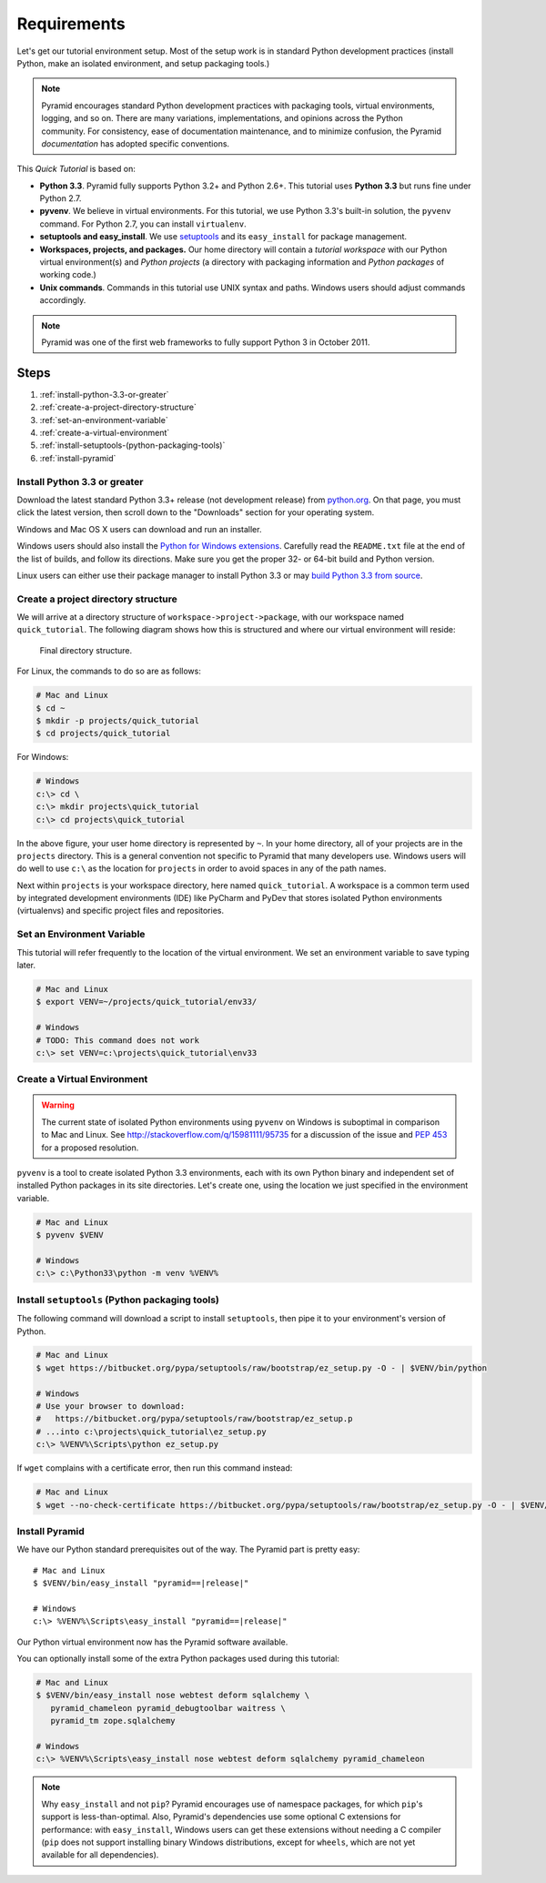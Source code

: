 .. _qtut_requirements:

============
Requirements
============

Let's get our tutorial environment setup. Most of the setup work is in
standard Python development practices (install Python,
make an isolated environment, and setup packaging tools.)

.. note::

  Pyramid encourages standard Python development practices with
  packaging tools, virtual environments, logging, and so on.  There
  are many variations, implementations, and opinions across the Python
  community.  For consistency, ease of documentation maintenance,
  and to minimize confusion, the Pyramid *documentation* has adopted
  specific conventions.

This *Quick Tutorial* is based on:

* **Python 3.3**. Pyramid fully supports Python 3.2+ and Python 2.6+.
  This tutorial uses **Python 3.3** but runs fine under Python 2.7.

* **pyvenv**. We believe in virtual environments. For this tutorial,
  we use Python 3.3's built-in solution, the ``pyvenv`` command.
  For Python 2.7, you can install ``virtualenv``.

* **setuptools and easy_install**. We use
  `setuptools <https://pypi.python.org/pypi/setuptools/>`_
  and its ``easy_install`` for package management.

* **Workspaces, projects, and packages.** Our home directory
  will contain a *tutorial workspace* with our Python virtual
  environment(s) and *Python projects* (a directory with packaging
  information and *Python packages* of working code.)

* **Unix commands**. Commands in this tutorial use UNIX syntax and
  paths.  Windows users should adjust commands accordingly.

.. note::

    Pyramid was one of the first web frameworks to fully support Python 3 in
    October 2011.

Steps
=====

#. :ref:`install-python-3.3-or-greater`
#. :ref:`create-a-project-directory-structure`
#. :ref:`set-an-environment-variable`
#. :ref:`create-a-virtual-environment`
#. :ref:`install-setuptools-(python-packaging-tools)`
#. :ref:`install-pyramid`

.. _install-python-3.3-or-greater:

Install Python 3.3 or greater
-----------------------------

Download the latest standard Python 3.3+ release (not development
release) from
`python.org <http://www.python.org/download/releases/>`_.  On that page, you
must click the latest version, then scroll down to the "Downloads" section
for your operating system.

Windows and Mac OS X users can download and run an installer.

Windows users should also install the `Python for Windows extensions
<http://sourceforge.net/projects/pywin32/files/pywin32/>`_. Carefully read the
``README.txt`` file at the end of the list of builds, and follow its
directions. Make sure you get the proper 32- or 64-bit build and Python
version.

Linux users can either use their package manager to install Python 3.3
or may
`build Python 3.3 from source
<http://pyramid.readthedocs.org/en/master/narr/install.html#package-manager-
method>`_.


.. _create-a-project-directory-structure:

Create a project directory structure
------------------------------------

We will arrive at a directory structure of
``workspace->project->package``, with our workspace named
``quick_tutorial``. The following diagram shows how this is structured
and where our virtual environment will reside:

.. figure:: ../_static/directory_structure_pyramid.png
   :alt: Final directory structure

   Final directory structure.

For Linux, the commands to do so are as follows:

.. code-block:: bash

    # Mac and Linux
    $ cd ~
    $ mkdir -p projects/quick_tutorial
    $ cd projects/quick_tutorial

For Windows:

.. code-block:: posh

    # Windows
    c:\> cd \
    c:\> mkdir projects\quick_tutorial
    c:\> cd projects\quick_tutorial

In the above figure, your user home directory is represented by ``~``.  In
your home directory, all of your projects are in the ``projects`` directory.
This is a general convention not specific to Pyramid that many developers use.
Windows users will do well to use ``c:\`` as the location for ``projects`` in
order to avoid spaces in any of the path names.

Next within ``projects`` is your workspace directory, here named
``quick_tutorial``. A workspace is a common term used by integrated
development environments (IDE) like PyCharm and PyDev that stores
isolated Python environments (virtualenvs) and specific project files
and repositories.


.. _set-an-environment-variable:

Set an Environment Variable
---------------------------

This tutorial will refer frequently to the location of the virtual
environment. We set an environment variable to save typing later.

.. code-block:: bash

    # Mac and Linux
    $ export VENV=~/projects/quick_tutorial/env33/

    # Windows
    # TODO: This command does not work
    c:\> set VENV=c:\projects\quick_tutorial\env33


.. _create-a-virtual-environment:

Create a Virtual Environment
----------------------------

.. warning:: The current state of isolated Python environments using
    ``pyvenv`` on Windows is suboptimal in comparison to Mac and Linux.  See
    http://stackoverflow.com/q/15981111/95735 for a discussion of the issue
    and `PEP 453 <http://www.python.org/dev/peps/pep-0453/>`_ for a proposed
    resolution.

``pyvenv`` is a tool to create isolated Python 3.3 environments, each
with its own Python binary and independent set of installed Python
packages in its site directories. Let's create one, using the location
we just specified in the environment variable.

.. code-block:: bash

    # Mac and Linux
    $ pyvenv $VENV

    # Windows
    c:\> c:\Python33\python -m venv %VENV%

.. seealso:: See also Python 3's :mod:`venv module <python3:venv>`,
   Python 2's `virtualenv <http://www.virtualenv.org/en/latest/>`_
   package,
   :ref:`Installing Pyramid on a Windows System <installing_windows>`


.. _install-setuptools-(python-packaging-tools):

Install ``setuptools`` (Python packaging tools)
-----------------------------------------------

The following command will download a script to install ``setuptools``, then
pipe it to your environment's version of Python.

.. code-block:: bash

    # Mac and Linux
    $ wget https://bitbucket.org/pypa/setuptools/raw/bootstrap/ez_setup.py -O - | $VENV/bin/python

    # Windows
    # Use your browser to download:
    #   https://bitbucket.org/pypa/setuptools/raw/bootstrap/ez_setup.p
    # ...into c:\projects\quick_tutorial\ez_setup.py
    c:\> %VENV%\Scripts\python ez_setup.py

If ``wget`` complains with a certificate error, then run this command instead:

.. code-block:: bash

    # Mac and Linux
    $ wget --no-check-certificate https://bitbucket.org/pypa/setuptools/raw/bootstrap/ez_setup.py -O - | $VENV/bin/python


.. _install-pyramid:

Install Pyramid
---------------

We have our Python standard prerequisites out of the way. The Pyramid
part is pretty easy:

.. parsed-literal::

    # Mac and Linux
    $ $VENV/bin/easy_install "pyramid==\ |release|\ "

    # Windows
    c:\\> %VENV%\\Scripts\\easy_install "pyramid==\ |release|\ "

Our Python virtual environment now has the Pyramid software available.

You can optionally install some of the extra Python packages used
during this tutorial:

.. code-block:: bash

    # Mac and Linux
    $ $VENV/bin/easy_install nose webtest deform sqlalchemy \
       pyramid_chameleon pyramid_debugtoolbar waitress \
       pyramid_tm zope.sqlalchemy

    # Windows
    c:\> %VENV%\Scripts\easy_install nose webtest deform sqlalchemy pyramid_chameleon

.. note::

    Why ``easy_install`` and not ``pip``? Pyramid encourages use of namespace
    packages, for which ``pip``'s support is less-than-optimal. Also, Pyramid's
    dependencies use some optional C extensions for performance:   with
    ``easy_install``, Windows users can get these extensions without needing
    a C compiler (``pip`` does not support installing binary Windows
    distributions, except for ``wheels``, which are not yet available for
    all dependencies).

.. seealso:: See also :ref:`installing_unix`. For instructions to set up your
    Python environment for development using Windows or Python 2, see Pyramid's
    :ref:`Before You Install <installing_chapter>`.

    See also Python 3's :mod:`venv module <python3:venv>`, the `setuptools
    installation instructions
    <https://pypi.python.org/pypi/setuptools/0.9.8#installation-instructions>`_,
    and `easy_install help <https://pypi.python.org/pypi/setuptools/0.9.8#using-setuptools-and-easyinstall>`_.

